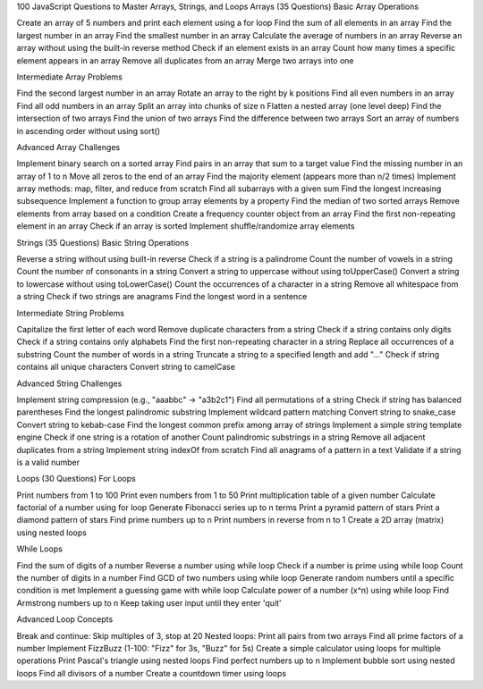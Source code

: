 100 JavaScript Questions to Master Arrays, Strings, and Loops
Arrays (35 Questions)
Basic Array Operations

Create an array of 5 numbers and print each element using a for loop
Find the sum of all elements in an array
Find the largest number in an array
Find the smallest number in an array
Calculate the average of numbers in an array
Reverse an array without using the built-in reverse method
Check if an element exists in an array
Count how many times a specific element appears in an array
Remove all duplicates from an array
Merge two arrays into one

Intermediate Array Problems

Find the second largest number in an array
Rotate an array to the right by k positions
Find all even numbers in an array
Find all odd numbers in an array
Split an array into chunks of size n
Flatten a nested array (one level deep)
Find the intersection of two arrays
Find the union of two arrays
Find the difference between two arrays
Sort an array of numbers in ascending order without using sort()

Advanced Array Challenges

Implement binary search on a sorted array
Find pairs in an array that sum to a target value
Find the missing number in an array of 1 to n
Move all zeros to the end of an array
Find the majority element (appears more than n/2 times)
Implement array methods: map, filter, and reduce from scratch
Find all subarrays with a given sum
Find the longest increasing subsequence
Implement a function to group array elements by a property
Find the median of two sorted arrays
Remove elements from array based on a condition
Create a frequency counter object from an array
Find the first non-repeating element in an array
Check if an array is sorted
Implement shuffle/randomize array elements

Strings (35 Questions)
Basic String Operations

Reverse a string without using built-in reverse
Check if a string is a palindrome
Count the number of vowels in a string
Count the number of consonants in a string
Convert a string to uppercase without using toUpperCase()
Convert a string to lowercase without using toLowerCase()
Count the occurrences of a character in a string
Remove all whitespace from a string
Check if two strings are anagrams
Find the longest word in a sentence

Intermediate String Problems

Capitalize the first letter of each word
Remove duplicate characters from a string
Check if a string contains only digits
Check if a string contains only alphabets
Find the first non-repeating character in a string
Replace all occurrences of a substring
Count the number of words in a string
Truncate a string to a specified length and add "..."
Check if string contains all unique characters
Convert string to camelCase

Advanced String Challenges

Implement string compression (e.g., "aaabbc" → "a3b2c1")
Find all permutations of a string
Check if string has balanced parentheses
Find the longest palindromic substring
Implement wildcard pattern matching
Convert string to snake_case
Convert string to kebab-case
Find the longest common prefix among array of strings
Implement a simple string template engine
Check if one string is a rotation of another
Count palindromic substrings in a string
Remove all adjacent duplicates from a string
Implement string indexOf from scratch
Find all anagrams of a pattern in a text
Validate if a string is a valid number

Loops (30 Questions)
For Loops

Print numbers from 1 to 100
Print even numbers from 1 to 50
Print multiplication table of a given number
Calculate factorial of a number using for loop
Generate Fibonacci series up to n terms
Print a pyramid pattern of stars
Print a diamond pattern of stars
Find prime numbers up to n
Print numbers in reverse from n to 1
Create a 2D array (matrix) using nested loops

While Loops

Find the sum of digits of a number
Reverse a number using while loop
Check if a number is prime using while loop
Count the number of digits in a number
Find GCD of two numbers using while loop
Generate random numbers until a specific condition is met
Implement a guessing game with while loop
Calculate power of a number (x^n) using while loop
Find Armstrong numbers up to n
Keep taking user input until they enter 'quit'

Advanced Loop Concepts

Break and continue: Skip multiples of 3, stop at 20
Nested loops: Print all pairs from two arrays
Find all prime factors of a number
Implement FizzBuzz (1-100: "Fizz" for 3s, "Buzz" for 5s)
Create a simple calculator using loops for multiple operations
Print Pascal's triangle using nested loops
Find perfect numbers up to n
Implement bubble sort using nested loops
Find all divisors of a number
Create a countdown timer using loops